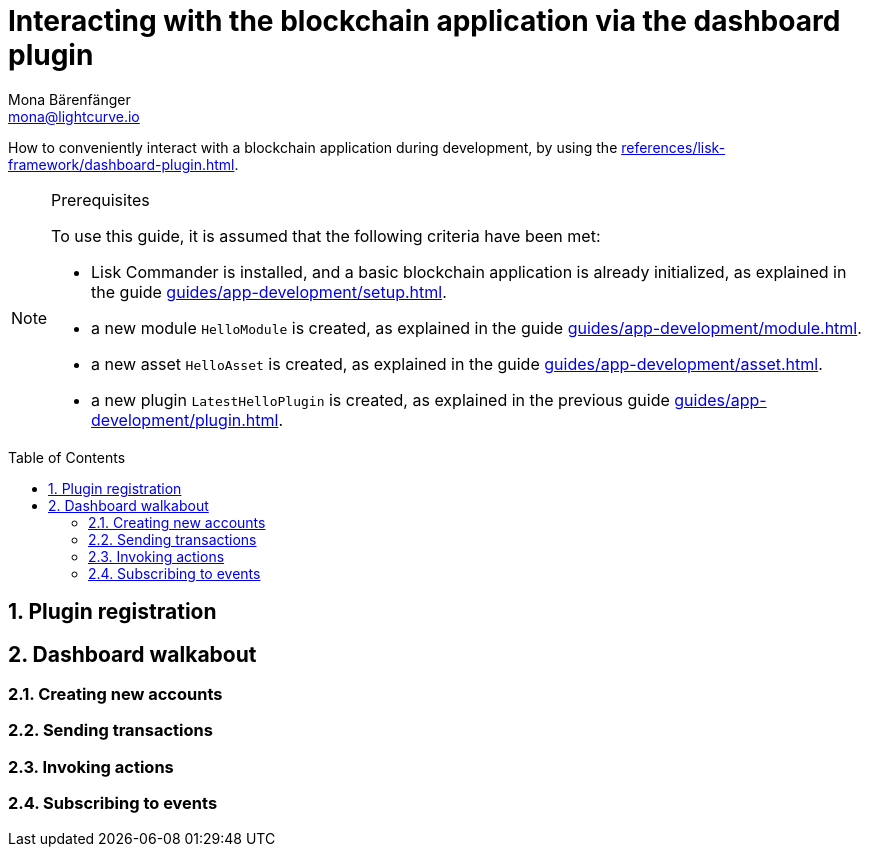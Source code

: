 = Interacting with the blockchain application via the dashboard plugin
Mona Bärenfänger <mona@lightcurve.io>
// Settings
:toc: preamble
:idprefix:
:idseparator: -
:sectnums:
// Project URLS
:url_guides_asset: guides/app-development/asset.adoc
:url_guides_module: guides/app-development/module.adoc
:url_guides_plugin: guides/app-development/plugin.adoc
:url_guides_setup: guides/app-development/setup.adoc
:url_intro_plugins: introduction/plugins.adoc
:url_references_dashboard_plugin: references/lisk-framework/dashboard-plugin.adoc

How to conveniently interact with a blockchain application during development, by using the xref:{url_references_dashboard_plugin}[].

.Prerequisites
[NOTE]
====
To use this guide, it is assumed that the following criteria have been met:

* Lisk Commander is installed, and a basic blockchain application is already initialized, as explained in the guide xref:{url_guides_setup}[].
* a new module `HelloModule` is created, as explained in the guide xref:{url_guides_module}[].
* a new asset `HelloAsset` is created, as explained in the guide xref:{url_guides_asset}[].
* a new plugin `LatestHelloPlugin` is created, as explained in the previous guide xref:{url_guides_plugin}[].
====

== Plugin registration


== Dashboard walkabout

=== Creating new accounts

=== Sending transactions

=== Invoking actions

=== Subscribing to events

